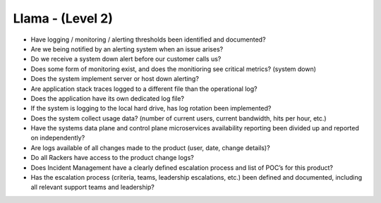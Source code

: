 =================
Llama - (Level 2)
=================

* Have logging / monitoring / alerting thresholds been identified and documented?
* Are we being notified by an alerting system when an issue arises?
* Do we receive a system down alert before our customer calls us?
* Does some form of monitoring exist, and does the monitioring see critical metrics? (system down)
* Does the system implement server or host down alerting?
* Are application stack traces logged to a different file than the operational log? 
* Does the application have its own dedicated log file?
* If the system is logging to the local hard drive, has log rotation been implemented?
* Does the system collect usage data? (number of current users, current bandwidth, hits per hour, etc.)
* Have the systems data plane and control plane microservices availability reporting been divided up and reported on independently?
* Are logs available of all changes made to the product (user, date, change details)?
* Do all Rackers have access to the product change logs?
* Does Incident Management have a clearly defined escalation process and list of POC’s for this product?
* Has the escalation process (criteria, teams, leadership escalations, etc.) been defined and documented, including all relevant support teams and leadership?

